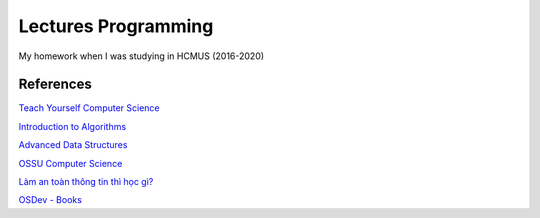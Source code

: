 =====================
Lectures Programming
=====================

My homework when I was studying in HCMUS (2016-2020)

References
===========

`Teach Yourself Computer Science
<https://teachyourselfcs.com/>`_

`Introduction to Algorithms
<https://ocw.mit.edu/courses/electrical-engineering-and-computer-science/
6-006-introduction-to-algorithms-fall-2011/>`_

`Advanced Data Structures
<https://ocw.mit.edu/courses/electrical-engineering-and-computer-science/
6-851-advanced-data-structures-spring-2012/>`_

`OSSU Computer Science
<https://github.com/ossu/computer-science>`_

`Làm an toàn thông tin thì học gì?
<https://vnhacker.blogspot.com/2012/05/lam-toan-thong-tin-thi-hoc-gi.html>`_

`OSDev - Books
<http://wiki.osdev.org/Books>`_
